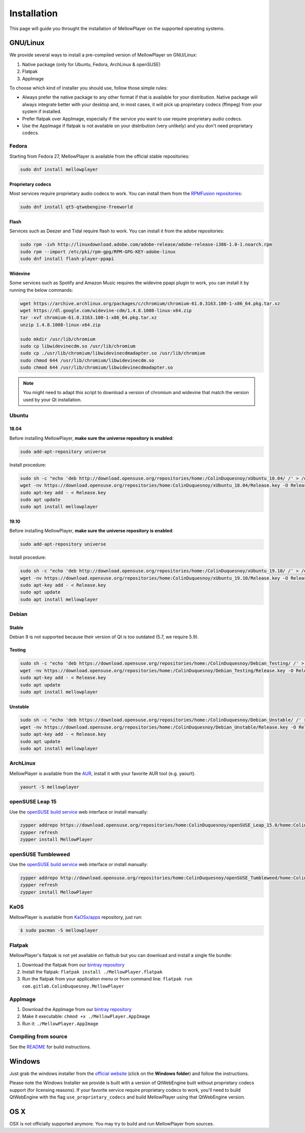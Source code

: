 Installation
============

This page will guide you throught the installation of MellowPlayer on the
supported operating systems.

GNU/Linux
---------

We provide several ways to install a pre-compiled version of MellowPlayer on GNU/Linux:

1. Native package (only for Ubuntu, Fedora, ArchLinux & openSUSE)
2. Flatpak
3. AppImage


To choose which kind of installer you should use, follow those simple rules:

- Always prefer the native package to any other format if that is available for your distribution. Native package will always integrate better with your desktop and, in most cases, it will pick up proprietary codecs (ffmpeg) from your system if installed.
- Prefer flatpak over AppImage, especially if the service you want to use require proprietary audio codecs.
- Use the AppImage if flatpak is not available on your distribution (very unlikely) and you don't need proprietary codecs.

Fedora
++++++

Starting from Fedora 27, MellowPlayer is available from the official stable repositories:

.. code-block:: bash

    sudo dnf install mellowplayer

Proprietary codecs
******************

Most services require proprietary audio codecs to work. You can install them from the `RPMFusion repositories`_:

.. code-block:: bash

    sudo dnf install qt5-qtwebengine-freeworld

Flash 
*****

Services such as Deezer and Tidal require flash to work. You can install it from the adobe repositories:

.. code-block:: bash

    sudo rpm -ivh http://linuxdownload.adobe.com/adobe-release/adobe-release-i386-1.0-1.noarch.rpm
    sudo rpm --import /etc/pki/rpm-gpg/RPM-GPG-KEY-adobe-linux
    sudo dnf install flash-player-ppapi

Widevine
********

Some services such as Spotify and Amazon Music requires the widevine ppapi plugin to work, you can install it by running the below commands:

.. code-block:: bash

    wget https://archive.archlinux.org/packages/c/chromium/chromium-61.0.3163.100-1-x86_64.pkg.tar.xz
    wget https://dl.google.com/widevine-cdm/1.4.8.1008-linux-x64.zip
    tar -xvf chromium-61.0.3163.100-1-x86_64.pkg.tar.xz
    unzip 1.4.8.1008-linux-x64.zip

    sudo mkdir /usr/lib/chromium
    sudo cp libwidevinecdm.so /usr/lib/chromium
    sudo cp ./usr/lib/chromium/libwidevinecdmadapter.so /usr/lib/chromium
    sudo chmod 644 /usr/lib/chromium/libwidevinecdm.so
    sudo chmod 644 /usr/lib/chromium/libwidevinecdmadapter.so

.. note:: You might need to adapt this script to download a version of chromium and widevine that match the version used by your Qt installation.

Ubuntu
++++++

18.04
*****

Before installing MellowPlayer, **make sure the universe repository is enabled**:

.. code-block:: bash

    sudo add-apt-repository universe


Install procedure:

.. code-block:: bash

    sudo sh -c "echo 'deb http://download.opensuse.org/repositories/home:/ColinDuquesnoy/xUbuntu_18.04/ /' > /etc/apt/sources.list.d/mellowplayer.list"
    wget -nv https://download.opensuse.org/repositories/home:ColinDuquesnoy/xUbuntu_18.04/Release.key -O Release.key
    sudo apt-key add - < Release.key
    sudo apt update
    sudo apt install mellowplayer

    
19.10
*****

Before installing MellowPlayer, **make sure the universe repository is enabled**:

.. code-block:: bash

    sudo add-apt-repository universe


Install procedure:

.. code-block:: bash

    sudo sh -c "echo 'deb http://download.opensuse.org/repositories/home:/ColinDuquesnoy/xUbuntu_19.10/ /' > /etc/apt/sources.list.d/mellowplayer.list"
    wget -nv https://download.opensuse.org/repositories/home:ColinDuquesnoy/xUbuntu_19.10/Release.key -O Release.key
    sudo apt-key add - < Release.key
    sudo apt update
    sudo apt install mellowplayer

Debian
++++++

Stable
******

Debian 9 is not supported because their version of Qt is too outdated (5.7, we require 5.9).

Testing
*******

.. code-block:: bash

    sudo sh -c "echo 'deb https://download.opensuse.org/repositories/home:/ColinDuquesnoy/Debian_Testing/ /' > /etc/apt/sources.list.d/mellowplayer.list"
    wget -nv https://download.opensuse.org/repositories/home:/ColinDuquesnoy/Debian_Testing/Release.key -O Release.key
    sudo apt-key add - < Release.key
    sudo apt update
    sudo apt install mellowplayer

Unstable
********

.. code-block:: bash

    sudo sh -c "echo 'deb https://download.opensuse.org/repositories/home:/ColinDuquesnoy/Debian_Unstable/ /' > /etc/apt/sources.list.d/mellowplayer.list"
    wget -nv https://download.opensuse.org/repositories/home:/ColinDuquesnoy/Debian_Unstable/Release.key -O Release.key
    sudo apt-key add - < Release.key
    sudo apt update
    sudo apt install mellowplayer
    
ArchLinux
+++++++++

MellowPlayer is available from the `AUR`_, install it with your favorite AUR tool (e.g. yaourt).


.. code-block:: bash

    yaourt -S mellowplayer

.. _AUR: https://aur.archlinux.org/packages/mellowplayer

openSUSE Leap 15
++++++++++++++++

Use the `openSUSE build service`_ web interface or install manually:

.. code-block:: bash

    zypper addrepo https://download.opensuse.org/repositories/home:ColinDuquesnoy/openSUSE_Leap_15.0/home:ColinDuquesnoy.repo
    zypper refresh
    zypper install MellowPlayer


openSUSE Tumbleweed
+++++++++++++++++++

Use the `openSUSE build service`_ web interface or install manually:

.. code-block:: bash

    zypper addrepo http://download.opensuse.org/repositories/home:ColinDuquesnoy/openSUSE_Tumbleweed/home:ColinDuquesnoy.repo
    zypper refresh
    zypper install MellowPlayer

KaOS
++++

MellowPlayer is available from `KaOSx/apps`_ repository, just run:

.. code-block:: bash

    $ sudo pacman -S mellowplayer


.. _KaOSx/apps: http://kaosx.tk/packages/index.php?subdir=apps&sortby=name


Flatpak
+++++++

MellowPlayer's flatpak is not yet available on flathub but you can download and install a single file bundle:

1. Download the flatpak from our `bintray repository`_
2. Install the flatpak: ``flatpak install ./MellowPlayer.flatpak``
3. Run the flatpak from your application menu or from command line: ``flatpak run com.gitlab.ColinDuquesnoy.MellowPlayer``


AppImage
++++++++

1. Download the AppImage from our `bintray repository`_
2. Make it executable: ``chmod +x ./MellowPlayer.AppImage``
3. Run it: ``./MellowPlayer.AppImage``

.. _bintray repository: https://bintray.com/colinduquesnoy/MellowPlayer/Stable

Compiling from source
+++++++++++++++++++++

See the `README`_ for build instructions.

.. _README: https://gitlab.com/ColinDuquesnoy/MellowPlayer/blob/master/README.md#compilation

Windows
-------

Just grab the windows installer from the `official website`_ (click on the **Windows folder**) and follow the instructions.

Please note the Windows Installer we provide is built with a version of QtWebEngine built without proprietary codecs support (for licensing reasons).
If your favorite service require proprietary codecs to work, you'll need to build QtWebEngine with the flag ``use_proprietary_codecs`` and build MellowPlayer using that QtWebEngine version.


.. _official website: https://colinduquesnoy.gitlab.io/MellowPlayer
.. _openSUSE build service: https://software.opensuse.org//download.html?project=home%3AColinDuquesnoy&package=MellowPlayer
.. _RPMFusion repositories: https://rpmfusion.org/Configuration

OS X
----

OSX is not officially supported anymore. You may try to build and run MellowPlayer from sources.
